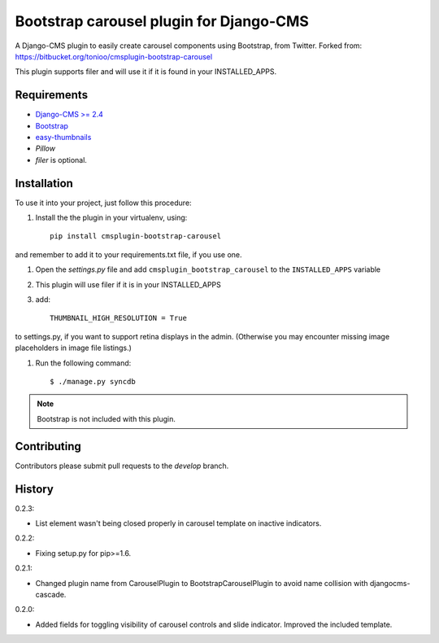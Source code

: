 ========================================
Bootstrap carousel plugin for Django-CMS
========================================

.. image:: https://travis-ci.org/nimbis/cmsplugin-bootstrap-carousel.svg?branch=master
   :target: https://travis-ci.org/nimbis/cmsplugin-bootstrap-carousel

.. image:: https://coveralls.io/repos/nimbis/cmsplugin-bootstrap-carousel/badge.png?branch=master
   :target: https://coveralls.io/r/nimbis/cmsplugin-bootstrap-carousel?branch=master

A Django-CMS plugin to easily create carousel components using Bootstrap, from Twitter.
Forked from: https://bitbucket.org/tonioo/cmsplugin-bootstrap-carousel

This plugin supports filer and will use it if it is found in your INSTALLED_APPS.

Requirements
============

* `Django-CMS >= 2.4 <http://django-cms.org>`_
* `Bootstrap <http://twitter.github.com/bootstrap/>`_
* `easy-thumbnails <https://github.com/SmileyChris/easy-thumbnails>`_
* `Pillow`
* `filer` is optional.


Installation
============

To use it into your project, just follow this procedure:

#. Install the the plugin in your virtualenv, using::

    pip install cmsplugin-bootstrap-carousel

and remember to add it to your requirements.txt file, if you use one.

#. Open the *settings.py* file and add ``cmsplugin_bootstrap_carousel`` to the
   ``INSTALLED_APPS`` variable

#. This plugin will use filer if it is in your INSTALLED_APPS

#. add::

    THUMBNAIL_HIGH_RESOLUTION = True

to settings.py, if you want to support retina displays in the admin. (Otherwise
you may encounter missing image placeholders in image file listings.)

#. Run the following command::

    $ ./manage.py syncdb


.. note::

    Bootstrap is not included with this plugin.

Contributing
============

Contributors please submit pull requests to the `develop` branch.

History
=======

0.2.3:

* List element wasn't being closed properly in carousel template
  on inactive indicators.

0.2.2:

* Fixing setup.py for pip>=1.6.

0.2.1:

* Changed plugin name from CarouselPlugin to BootstrapCarouselPlugin to avoid
  name collision with djangocms-cascade.

0.2.0:

* Added fields for toggling visibility of carousel controls and slide indicator. Improved the included template.
